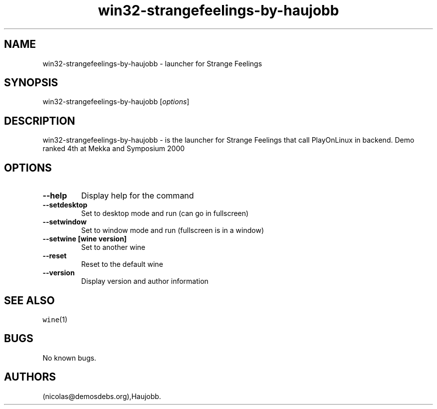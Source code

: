 .\" Automatically generated by Pandoc 2.5
.\"
.TH "win32\-strangefeelings\-by\-haujobb" "6" "2016\-01\-17" "Strange Feelings User Manuals" ""
.hy
.SH NAME
.PP
win32\-strangefeelings\-by\-haujobb \- launcher for Strange Feelings
.SH SYNOPSIS
.PP
win32\-strangefeelings\-by\-haujobb [\f[I]options\f[R]]
.SH DESCRIPTION
.PP
win32\-strangefeelings\-by\-haujobb \- is the launcher for Strange
Feelings that call PlayOnLinux in backend.
Demo ranked 4th at Mekka and Symposium 2000
.SH OPTIONS
.TP
.B \-\-help
Display help for the command
.TP
.B \-\-setdesktop
Set to desktop mode and run (can go in fullscreen)
.TP
.B \-\-setwindow
Set to window mode and run (fullscreen is in a window)
.TP
.B \-\-setwine [wine version]
Set to another wine
.TP
.B \-\-reset
Reset to the default wine
.TP
.B \-\-version
Display version and author information
.SH SEE ALSO
.PP
\f[C]wine\f[R](1)
.SH BUGS
.PP
No known bugs.
.SH AUTHORS
(nicolas\[at]demosdebs.org),Haujobb.
